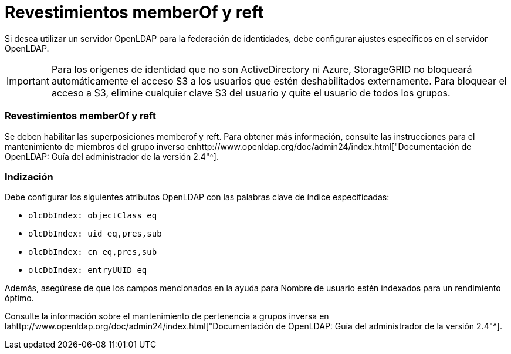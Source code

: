 = Revestimientos memberOf y reft
:allow-uri-read: 


Si desea utilizar un servidor OpenLDAP para la federación de identidades, debe configurar ajustes específicos en el servidor OpenLDAP.


IMPORTANT: Para los orígenes de identidad que no son ActiveDirectory ni Azure, StorageGRID no bloqueará automáticamente el acceso S3 a los usuarios que estén deshabilitados externamente. Para bloquear el acceso a S3, elimine cualquier clave S3 del usuario y quite el usuario de todos los grupos.



=== Revestimientos memberOf y reft

Se deben habilitar las superposiciones memberof y reft. Para obtener más información, consulte las instrucciones para el mantenimiento de miembros del grupo inverso enhttp://www.openldap.org/doc/admin24/index.html["Documentación de OpenLDAP: Guía del administrador de la versión 2.4"^].



=== Indización

Debe configurar los siguientes atributos OpenLDAP con las palabras clave de índice especificadas:

* `olcDbIndex: objectClass eq`
* `olcDbIndex: uid eq,pres,sub`
* `olcDbIndex: cn eq,pres,sub`
* `olcDbIndex: entryUUID eq`


Además, asegúrese de que los campos mencionados en la ayuda para Nombre de usuario estén indexados para un rendimiento óptimo.

Consulte la información sobre el mantenimiento de pertenencia a grupos inversa en lahttp://www.openldap.org/doc/admin24/index.html["Documentación de OpenLDAP: Guía del administrador de la versión 2.4"^].
